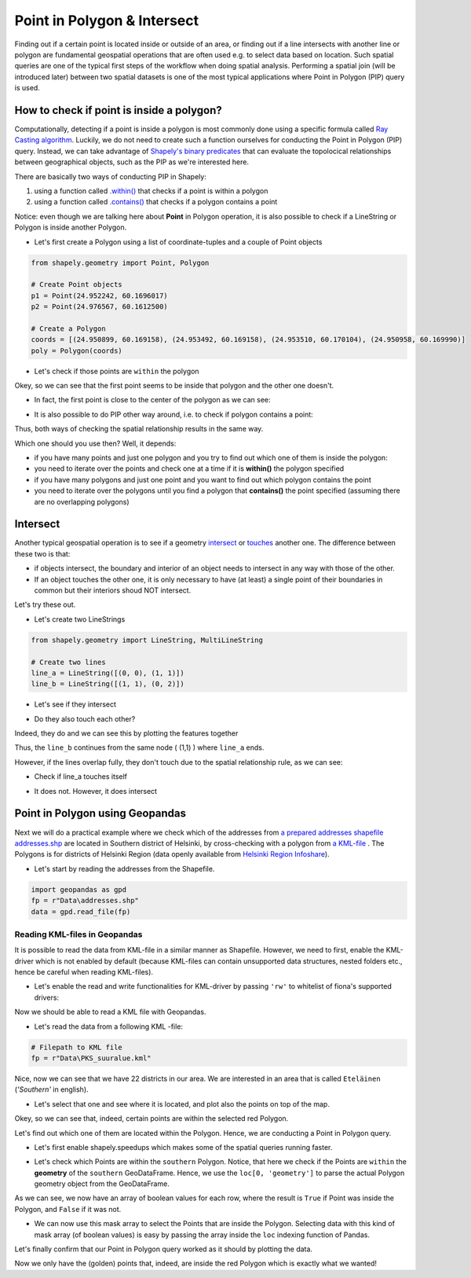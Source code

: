 Point in Polygon & Intersect
============================

Finding out if a certain point is located inside or outside of an area,
or finding out if a line intersects with another line or polygon are
fundamental geospatial operations that are often used e.g. to select
data based on location. Such spatial queries are one of the typical
first steps of the workflow when doing spatial analysis. Performing a
spatial join (will be introduced later) between two spatial datasets is
one of the most typical applications where Point in Polygon (PIP) query
is used.

How to check if point is inside a polygon?
------------------------------------------

Computationally, detecting if a point is inside a polygon is most
commonly done using a specific formula called `Ray Casting
algorithm <https://en.wikipedia.org/wiki/Point_in_polygon#Ray_casting_algorithm>`_.
Luckily, we do not need to create such a function ourselves for
conducting the Point in Polygon (PIP) query. Instead, we can take
advantage of `Shapely's binary
predicates <http://toblerity.org/shapely/manual.html#binary-predicates>`_
that can evaluate the topolocical relationships between geographical
objects, such as the PIP as we're interested here.

There are basically two ways of conducting PIP in Shapely:

1. using a function called
   `.within() <http://toblerity.org/shapely/manual.html#object.within>`_
   that checks if a point is within a polygon
2. using a function called
   `.contains() <http://toblerity.org/shapely/manual.html#object.contains>`_
   that checks if a polygon contains a point

Notice: even though we are talking here about **Point** in Polygon
operation, it is also possible to check if a LineString or Polygon is
inside another Polygon.

-  Let's first create a Polygon using a list of coordinate-tuples and a
   couple of Point objects

.. ipython:: python
   :suppress:

    import gdal
    from shapely.geometry import Point, Polygon
    p1 = Point(24.952242, 60.1696017)
    p2 = Point(24.976567, 60.1612500)
    coords = [(24.950899, 60.169158), (24.953492, 60.169158), (24.953510, 60.170104), (24.950958, 60.169990)]
    poly = Polygon(coords)

.. code:: python

    from shapely.geometry import Point, Polygon

    # Create Point objects
    p1 = Point(24.952242, 60.1696017)
    p2 = Point(24.976567, 60.1612500)

    # Create a Polygon
    coords = [(24.950899, 60.169158), (24.953492, 60.169158), (24.953510, 60.170104), (24.950958, 60.169990)]
    poly = Polygon(coords)


.. ipython:: python

    # Let's check what we have
    print(p1)
    print(p2)
    print(poly)

-  Let's check if those points are ``within`` the polygon

.. ipython:: python

    # Check if p1 is within the polygon using the within function
    p1.within(poly)
    
    # Check if p2 is within the polygon
    p2.within(poly)

Okey, so we can see that the first point seems to be inside that polygon
and the other one doesn't.

-  In fact, the first point is close to the center of the polygon as we
   can see:

.. ipython:: python

    # Our point
    print(p1)

    # The centroid
    print(poly.centroid)

-  It is also possible to do PIP other way around, i.e. to check if
   polygon contains a point:

.. ipython:: python

    # Does polygon contain p1?
    poly.contains(p1)

    # Does polygon contain p2?
    poly.contains(p2)

Thus, both ways of checking the spatial relationship results in the same way.

Which one should you use then? Well, it depends:

- if you have many points and just one polygon and you try to find out which one of them is inside the polygon:
- you need to iterate over the points and check one at a time if it is **within()** the polygon specified


- if you have many polygons and just one point and you want to find out which polygon contains the point
- you need to iterate over the polygons until you find a polygon that **contains()** the point specified (assuming there are no overlapping polygons)


Intersect
---------

Another typical geospatial operation is to see if a geometry
`intersect <http://toblerity.org/shapely/manual.html#object.intersects>`_
or `touches <http://toblerity.org/shapely/manual.html#object.touches>`_
another one. The difference between these two is that:

-  if objects intersect, the boundary and interior of an object needs to
   intersect in any way with those of the other.

-  If an object touches the other one, it is only necessary to have (at
   least) a single point of their boundaries in common but their
   interiors shoud NOT intersect.

Let's try these out.

-  Let's create two LineStrings

.. ipython:: python
   :suppress:

    # THIS CODE WILL NOT BE SHOWN, THE ONE BELOW IS!
    from shapely.geometry import LineString, MultiLineString
    line_a = LineString([(0, 0), (1, 1)])
    line_b = LineString([(1, 1), (0, 2)])

.. code:: python

    from shapely.geometry import LineString, MultiLineString

    # Create two lines
    line_a = LineString([(0, 0), (1, 1)])
    line_b = LineString([(1, 1), (0, 2)])

-  Let's see if they intersect

.. ipython:: python

    line_a.intersects(line_b)

-  Do they also touch each other?

.. ipython:: python

    line_a.touches(line_b)

Indeed, they do and we can see this by plotting the features together

.. ipython:: python

    # Create a MultiLineString
    multi_line = MultiLineString([line_a, line_b])
    multi_line

Thus, the ``line_b`` continues from the same node ( (1,1) ) where ``line_a`` ends.

However, if the lines overlap fully, they don't touch due to the spatial relationship rule, as we can see:

- Check if line_a touches itself

.. ipython:: python

    # Does the line touch with itself?
    line_a.touches(line_a)

- It does not. However, it does intersect

.. ipython:: python

    # Does the line intersect with itself?
    line_a.intersects(line_a)


Point in Polygon using Geopandas
--------------------------------

Next we will do a practical example where we check which of the addresses from `a prepared addresses shapefile addresses.shp <../../_static/data/L3/addresses.zip>`_ are located in Southern district of Helsinki,
by cross-checking with a polygon from `a KML-file <../../_static/data/L3/PKS_suuralue.kml>`_ . The Polygons is for districts of Helsinki Region (data openly available from `Helsinki Region Infoshare <http://www.hri.fi/fi/dataset/paakaupunkiseudun-aluejakokartat>`_).

- Let's start by reading the addresses from the Shapefile.

.. code:: python

   import geopandas as gpd
   fp = r"Data\addresses.shp"
   data = gpd.read_file(fp)

.. ipython:: python
   :suppress:

      import os
      import geopandas as gpd
      fp = os.path.join(os.path.abspath('data'), "addresses.shp")
      data = gpd.read_file(fp)


Reading KML-files in Geopandas
~~~~~~~~~~~~~~~~~~~~~~~~~~~~~~

It is possible to read the data from KML-file in a similar manner as Shapefile. However, we need to first, enable the KML-driver which is not enabled by default (because KML-files can contain unsupported data structures, nested folders etc., hence be careful when reading KML-files).

- Let's enable the read and write functionalities for KML-driver by passing ``'rw'`` to whitelist of fiona's supported drivers:

.. ipython:: python

   import geopandas as gpd
   import matplotlib.pyplot as plt
   gpd.io.file.fiona.drvsupport.supported_drivers['KML'] = 'rw'

Now we should be able to read a KML file with Geopandas.

- Let's read the data from a following KML -file:

.. code:: python

   # Filepath to KML file
   fp = r"Data\PKS_suuralue.kml"

.. ipython:: python
   :suppress:

      fp = os.path.join(os.path.abspath('data'), "PKS_suuralue.kml")

.. ipython:: python

   polys = gpd.read_file(fp, driver='KML')
   polys.head(5)

Nice, now we can see that we have 22 districts in our area. We are interested in an area that is called ``Eteläinen`` (*'Southern'* in english).

- Let's select that one and see where it is located, and plot also the points on top of the map.

.. ipython:: python

   southern = polys.loc[polys['Name']=='Eteläinen']
   southern.reset_index(drop=True, inplace=True)
   fig, ax = plt.subplots()
   polys.plot(ax=ax, facecolor='gray');
   southern.plot(ax=ax, facecolor='red');
   data.plot(ax=ax, color='blue', markersize=5);
   @savefig helsinki_districts.png width=7in
   plt.tight_layout();


.. image:: ../../_static/helsinki_districts.png

Okey, so we can see that, indeed, certain points are within the selected red Polygon.

Let's find out which one of them are located within the Polygon. Hence, we are conducting a Point in Polygon query.

- Let's first enable shapely.speedups which makes some of the spatial queries running faster.

.. ipython:: python

   import shapely.speedups
   shapely.speedups.enable()

- Let's check which Points are within the ``southern`` Polygon. Notice, that here we check if the Points are ``within`` the **geometry**
  of the ``southern`` GeoDataFrame. Hence, we use the ``loc[0, 'geometry']`` to parse the actual Polygon geometry object from the GeoDataFrame.

.. ipython:: python

   pip_mask = data.within(southern.loc[0, 'geometry'])
   print(pip_mask)

As we can see, we now have an array of boolean values for each row, where the result is ``True``
if Point was inside the Polygon, and ``False`` if it was not.

- We can now use this mask array to select the Points that are inside the Polygon. Selecting data with this kind of mask array (of boolean values) is
  easy by passing the array inside the ``loc`` indexing function of Pandas.

.. ipython:: python

   pip_data = data.loc[pip_mask]
   pip_data

Let's finally confirm that our Point in Polygon query worked as it should by plotting the data.

.. ipython:: python

   southern = polys.loc[polys['Name']=='Eteläinen']
   southern.reset_index(drop=True, inplace=True)
   fig, ax = plt.subplots()
   polys.plot(ax=ax, facecolor='gray');
   southern.plot(ax=ax, facecolor='red');
   pip_data.plot(ax=ax, color='gold', markersize=2);
   @savefig helsinki_districts_pip.png width=7in
   plt.tight_layout();


.. image:: ../../_static/helsinki_districts_pip.png


Now we only have the (golden) points that, indeed, are inside the red Polygon which is exactly what we wanted!